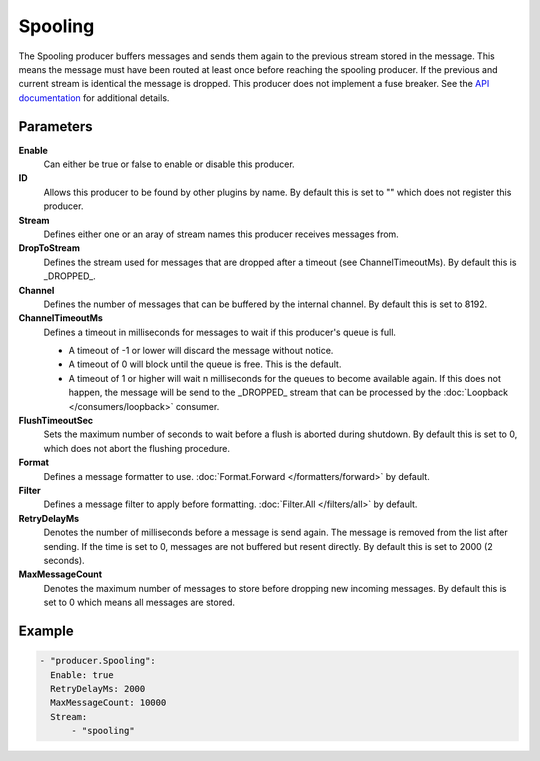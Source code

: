 Spooling
========

The Spooling producer buffers messages and sends them again to the previous stream stored in the message.
This means the message must have been routed at least once before reaching the spooling producer.
If the previous and current stream is identical the message is dropped.
This producer does not implement a fuse breaker.
See the `API documentation <http://gollum.readthedocs.org/en/latest/producers/spooling.html>`_ for additional details.

Parameters
----------

**Enable**
  Can either be true or false to enable or disable this producer.
**ID**
  Allows this producer to be found by other plugins by name.
  By default this is set to "" which does not register this producer.
**Stream**
  Defines either one or an aray of stream names this producer receives messages from.
**DropToStream**
  Defines the stream used for messages that are dropped after a timeout (see ChannelTimeoutMs).
  By default this is _DROPPED_.
**Channel**
  Defines the number of messages that can be buffered by the internal channel.
  By default this is set to 8192.
**ChannelTimeoutMs**
  Defines a timeout in milliseconds for messages to wait if this producer's queue is full.

  - A timeout of -1 or lower will discard the message without notice.
  - A timeout of 0 will block until the queue is free. This is the default.
  - A timeout of 1 or higher will wait n milliseconds for the queues to become available again.
    If this does not happen, the message will be send to the _DROPPED_ stream that can be processed by the :doc:`Loopback </consumers/loopback>` consumer.

**FlushTimeoutSec**
  Sets the maximum number of seconds to wait before a flush is aborted during shutdown.
  By default this is set to 0, which does not abort the flushing procedure.
**Format**
  Defines a message formatter to use. :doc:`Format.Forward </formatters/forward>` by default.
**Filter**
  Defines a message filter to apply before formatting. :doc:`Filter.All </filters/all>` by default.
**RetryDelayMs**
  Denotes the number of milliseconds before a message is send again.
  The message is removed from the list after sending.
  If the time is set to 0, messages are not buffered but resent directly.
  By default this is set to 2000 (2 seconds).
**MaxMessageCount**
  Denotes the maximum number of messages to store before dropping new incoming messages.
  By default this is set to 0 which means all messages are stored.

Example
-------

.. code-block:: yaml

  - "producer.Spooling":
    Enable: true
    RetryDelayMs: 2000
    MaxMessageCount: 10000
    Stream:
        - "spooling"
